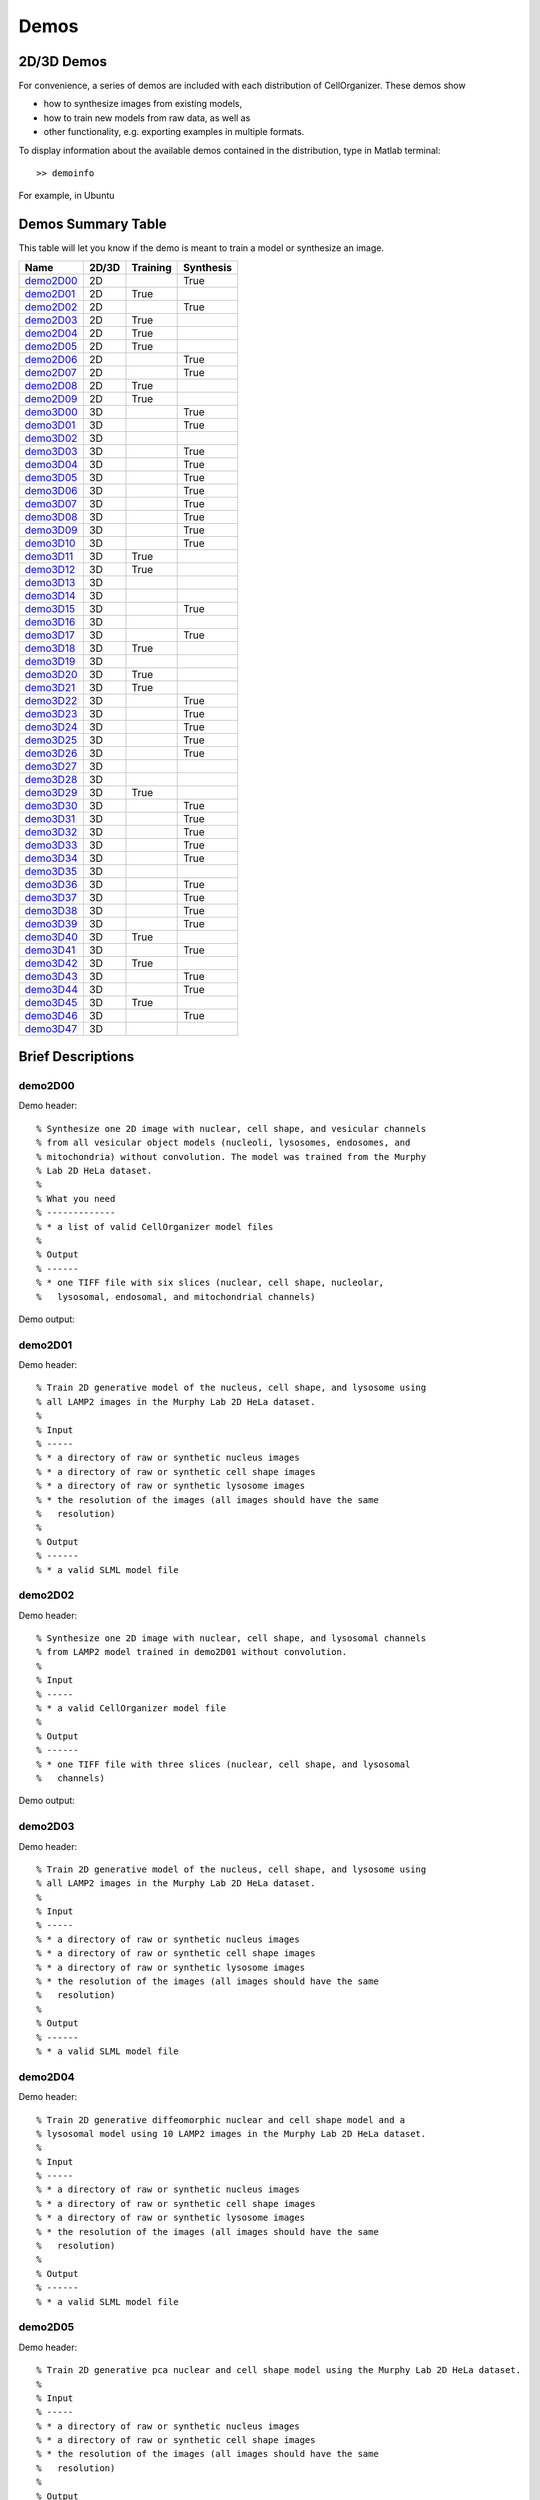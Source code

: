 .. demos_information:

Demos
=====

2D/3D Demos
***********
For convenience, a series of demos are included with each distribution of CellOrganizer. These demos show

* how to synthesize images from existing models,
* how to train new models from raw data, as well as
* other functionality, e.g. exporting examples in multiple formats.

To display information about the available demos contained in the distribution, type in Matlab terminal::

	>> demoinfo

For example, in Ubuntu

.. raw:: html

  <script src="https://asciinema.org/a/193904.js" id="asciicast-193904" async></script>

Demos Summary Table
*******************
This table will let you know if the demo is meant to train a model or synthesize an image.

+------------------------+---------+------------+-------------+
| Name                   | 2D/3D   | Training   | Synthesis   |
+========================+=========+============+=============+
| demo2D00_              | 2D      |            | True        |
+------------------------+---------+------------+-------------+
| demo2D01_              | 2D      | True       |             |
+------------------------+---------+------------+-------------+
| demo2D02_              | 2D      |            | True        |
+------------------------+---------+------------+-------------+
| demo2D03_              | 2D      | True       |             |
+------------------------+---------+------------+-------------+
| demo2D04_              | 2D      | True       |             |
+------------------------+---------+------------+-------------+
| demo2D05_              | 2D      | True       |             |
+------------------------+---------+------------+-------------+
| demo2D06_              | 2D      |            | True        |
+------------------------+---------+------------+-------------+
| demo2D07_              | 2D      |            | True        |
+------------------------+---------+------------+-------------+
| demo2D08_              | 2D      | True       |             |
+------------------------+---------+------------+-------------+
| demo2D09_              | 2D      | True       |             |
+------------------------+---------+------------+-------------+
| demo3D00_              | 3D      |            | True        |
+------------------------+---------+------------+-------------+
| demo3D01_              | 3D      |            | True        |
+------------------------+---------+------------+-------------+
| demo3D02_              | 3D      |            |             |
+------------------------+---------+------------+-------------+
| demo3D03_              | 3D      |            | True        |
+------------------------+---------+------------+-------------+
| demo3D04_              | 3D      |            | True        |
+------------------------+---------+------------+-------------+
| demo3D05_              | 3D      |            | True        |
+------------------------+---------+------------+-------------+
| demo3D06_              | 3D      |            | True        |
+------------------------+---------+------------+-------------+
| demo3D07_              | 3D      |            | True        |
+------------------------+---------+------------+-------------+
| demo3D08_              | 3D      |            | True        |
+------------------------+---------+------------+-------------+
| demo3D09_              | 3D      |            | True        |
+------------------------+---------+------------+-------------+
| demo3D10_              | 3D      |            | True        |
+------------------------+---------+------------+-------------+
| demo3D11_              | 3D      | True       |             |
+------------------------+---------+------------+-------------+
| demo3D12_              | 3D      | True       |             |
+------------------------+---------+------------+-------------+
| demo3D13_              | 3D      |            |             |
+------------------------+---------+------------+-------------+
| demo3D14_              | 3D      |            |             |
+------------------------+---------+------------+-------------+
| demo3D15_              | 3D      |            | True        |
+------------------------+---------+------------+-------------+
| demo3D16_              | 3D      |            |             |
+------------------------+---------+------------+-------------+
| demo3D17_              | 3D      |            | True        |
+------------------------+---------+------------+-------------+
| demo3D18_              | 3D      | True       |             |
+------------------------+---------+------------+-------------+
| demo3D19_              | 3D      |            |             |
+------------------------+---------+------------+-------------+
| demo3D20_              | 3D      | True       |             |
+------------------------+---------+------------+-------------+
| demo3D21_              | 3D      | True       |             |
+------------------------+---------+------------+-------------+
| demo3D22_              | 3D      |            | True        |
+------------------------+---------+------------+-------------+
| demo3D23_              | 3D      |            | True        |
+------------------------+---------+------------+-------------+
| demo3D24_              | 3D      |            | True        |
+------------------------+---------+------------+-------------+
| demo3D25_              | 3D      |            | True        |
+------------------------+---------+------------+-------------+
| demo3D26_              | 3D      |            | True        |
+------------------------+---------+------------+-------------+
| demo3D27_              | 3D      |            |             |
+------------------------+---------+------------+-------------+
| demo3D28_              | 3D      |            |             |
+------------------------+---------+------------+-------------+
| demo3D29_              | 3D      | True       |             |
+------------------------+---------+------------+-------------+
| demo3D30_              | 3D      |            | True        |
+------------------------+---------+------------+-------------+
| demo3D31_              | 3D      |            | True        |
+------------------------+---------+------------+-------------+
| demo3D32_              | 3D      |            | True        |
+------------------------+---------+------------+-------------+
| demo3D33_              | 3D      |            | True        |
+------------------------+---------+------------+-------------+
| demo3D34_              | 3D      |            | True        |
+------------------------+---------+------------+-------------+
| demo3D35_              | 3D      |            |             |
+------------------------+---------+------------+-------------+
| demo3D36_              | 3D      |            | True        |
+------------------------+---------+------------+-------------+
| demo3D37_              | 3D      |            | True        |
+------------------------+---------+------------+-------------+
| demo3D38_              | 3D      |            | True        |
+------------------------+---------+------------+-------------+
| demo3D39_              | 3D      |            | True        |
+------------------------+---------+------------+-------------+
| demo3D40_              | 3D      | True       |             |
+------------------------+---------+------------+-------------+
| demo3D41_              | 3D      |            | True        |
+------------------------+---------+------------+-------------+
| demo3D42_              | 3D      | True       |             |
+------------------------+---------+------------+-------------+
| demo3D43_              | 3D      |            | True        |
+------------------------+---------+------------+-------------+
| demo3D44_              | 3D      |            | True        |
+------------------------+---------+------------+-------------+
| demo3D45_              | 3D      | True       |             |
+------------------------+---------+------------+-------------+
| demo3D46_              | 3D      |            | True        |
+------------------------+---------+------------+-------------+
| demo3D47_              | 3D      |            |             |
+------------------------+---------+------------+-------------+

Brief Descriptions
******************

.. _demo2D00:

demo2D00
--------------------------------
Demo header::

   % Synthesize one 2D image with nuclear, cell shape, and vesicular channels
   % from all vesicular object models (nucleoli, lysosomes, endosomes, and
   % mitochondria) without convolution. The model was trained from the Murphy
   % Lab 2D HeLa dataset.
   %
   % What you need
   % -------------
   % * a list of valid CellOrganizer model files
   %
   % Output
   % ------
   % * one TIFF file with six slices (nuclear, cell shape, nucleolar,
   %   lysosomal, endosomal, and mitochondrial channels)

Demo output:

.. figure:: ../images/demo2D00/image.png
   :target: ../_images/demo2D00/image.png
   :align: center

.. _demo2D01:

demo2D01
--------
Demo header::

   % Train 2D generative model of the nucleus, cell shape, and lysosome using
   % all LAMP2 images in the Murphy Lab 2D HeLa dataset.
   %
   % Input
   % -----
   % * a directory of raw or synthetic nucleus images
   % * a directory of raw or synthetic cell shape images
   % * a directory of raw or synthetic lysosome images
   % * the resolution of the images (all images should have the same
   %   resolution)
   %
   % Output
   % ------
   % * a valid SLML model file

.. _demo2D02:

demo2D02
--------
Demo header::

   % Synthesize one 2D image with nuclear, cell shape, and lysosomal channels
   % from LAMP2 model trained in demo2D01 without convolution.
   %
   % Input 
   % -----
   % * a valid CellOrganizer model file
   %
   % Output
   % ------
   % * one TIFF file with three slices (nuclear, cell shape, and lysosomal
   %   channels)

Demo output:

.. figure:: ../images/demo2D02/image.png
   :target: ../_images/demo2D02/image.png
   :align: center

.. _demo2D03:

demo2D03
--------
Demo header::

   % Train 2D generative model of the nucleus, cell shape, and lysosome using
   % all LAMP2 images in the Murphy Lab 2D HeLa dataset.
   %
   % Input 
   % -----
   % * a directory of raw or synthetic nucleus images
   % * a directory of raw or synthetic cell shape images
   % * a directory of raw or synthetic lysosome images
   % * the resolution of the images (all images should have the same
   %   resolution)
   %
   % Output
   % ------
   % * a valid SLML model file

.. _demo2D04:

demo2D04
--------
Demo header::

   % Train 2D generative diffeomorphic nuclear and cell shape model and a
   % lysosomal model using 10 LAMP2 images in the Murphy Lab 2D HeLa dataset.
   %
   % Input
   % -----
   % * a directory of raw or synthetic nucleus images
   % * a directory of raw or synthetic cell shape images
   % * a directory of raw or synthetic lysosome images
   % * the resolution of the images (all images should have the same
   %   resolution)
   %
   % Output
   % ------
   % * a valid SLML model file

.. _demo2D05:

demo2D05
--------
Demo header::

   % Train 2D generative pca nuclear and cell shape model using the Murphy Lab 2D HeLa dataset.
   %
   % Input
   % -----
   % * a directory of raw or synthetic nucleus images
   % * a directory of raw or synthetic cell shape images
   % * the resolution of the images (all images should have the same
   %   resolution)
   %
   % Output
   % ------
   % * a valid SLML model file

.. _demo2D06:

demo2D06
--------
Demo header::

   % Reconstruct one 2D image with nuclear, cell shape for PCA model
   %
   % Input 
   % -----
   % * a valid CellOrganizer model file
   %
   % Output
   % ------
   % * one TIFF file with three slices (nuclear, cell shape, and lysosomal
   %   channels)

Demo output:

.. figure:: ../images/demo2D06/image.png
   :target: ../_images/demo2D06/image.png
   :align: center

.. _demo2D07:

demo2D07
--------
Demo header::

   % Synthesize one 2D image with nuclear, cell shape with PCA model
   %
   % Input 
   % -----
   % * a valid CellOrganizer model file
   %
   % Output
   % ------
   % * one TIFF file with three slices (nuclear, cell shape, and lysosomal
   %   channels)

Demo output:

.. figure:: ../images/demo2D07/image.png
   :target: ../_images/demo2D07/image.png
   :align: center

.. _demo2D08:

demo2D08
--------
Demo header::

   % Train 2D generative pca nuclear and cell shape model using the Murphy Lab
   % 2D HeLa dataset and makes a shape space plot
   %
   % Input
   % -----
   % * a directory of raw or synthetic nucleus images
   % * a directory of raw or synthetic cell shape images
   % * the resolution of the images (all images should have the same
   %   resolution)
   %
   % Output
   % ------
   % * a valid SLML model file
   % * a shape space plot

.. _demo2D09:

demo2D09
--------
Demo header::

   % Train 2D generative pca nuclear and cell shape model using the Murphy Lab
   % 2D HeLa dataset and makes a shape space plot
   %
   % Input
   % -----
   % * a directory of raw or synthetic nucleus images
   % * a directory of raw or synthetic cell shape images
   % * the resolution of the images (all images should have the same
   %   resolution)
   %
   % Output
   % ------
   % * a valid SLML model file
   % * a report

.. _demo3D00:

demo3D00
--------
Demo header::

   % Synthesize one 3D image with nuclear, cell shape, and nucleolar channels
   % from nucleolar model with sampling method set to render nucleoli as
   % ellipsoids without convolution. The model was trained from the Murphy Lab
   % 3D HeLa dataset.
   %
   % Input 
   % -----
   % * a valid CellOrganizer model file
   %
   % Output
   % ------
   % * three TIFF files (nuclear, cell shape, and nucleolar channels)

.. _demo3D01:

demo3D01
--------
Demo header::

   % Synthesize one 3D image with nuclear, cell shape, and vesicular channels
   % from all vesicular object models (lysosomes, mitochondria, nucleoli, and
   % endosomes) with sampling method set to render vesicular objects as
   % ellipsoids without convolution. The model was trained from the Murphy Lab
   % 3D HeLa dataset.
   %
   % Input 
   % -----
   % * a list of valid CellOrganizer model files
   %
   % Output
   % ------
   % * six TIFF files (nuclear, cell shape, lysosomal, mitochondrial,
   %   nucleolar, and endosomal channels)

.. _demo3D02:

demo3D02
--------
Demo header::

   % Generate surface plot of image synthesized by demo3D00.
   %
   % Input
   % -----
   % * three TIFF files (nuclear, cell shape, and nucleolar channels)
   %   from demo3D00 directory
   %
   % Output
   % ------
   % * a surface plot of the synthetic image

.. _demo3D03:

demo3D03
--------
Demo header::

   % Synthesize one 3D image with nuclear, cell shape, and vesicular channels
   % from all vesicular object models (nucleoli, lysosomes, endosomes, and
   % mitochondria) with sampling method set to sample vesicular objects from
   % Gaussians at density 75 without convolution. The model was trained from
   % the Murphy Lab 3D HeLa dataset.
   %
   % Input
   % -----
   % * a list of valid CellOrganizer model files
   %
   % Output
   % ------
   % * six TIFF files (nuclear, cell shape, nucleolar, lysosomal, endosomal,
   %   and mitochondrial channels)

.. figure:: ../images/demo3D03/cell1_ch3.jpg
   :align: center

.. _demo3D04:

demo3D04
--------
Demo header::

   % Synthesize one 3D image with nuclear, cell shape, and vesicular channels
   % from all vesicular object models (nucleoli, lysosomes, endosomes, and
   % mitochondria) with sampling method set to sample vesicular objects from
   % Gaussians at density 75 without convolution. The model was trained from
   % the Murphy Lab 3D HeLa dataset.
   %
   % Input
   % -----
   % * a list of valid CellOrganizer model files
   %
   % Output
   % ------
   % * six TIFF files (nuclear, cell shape, nucleolar, lysosomal, endosomal,
   %   and mitochondrial channels)

.. _demo3D05:

demo3D05
--------
Demo header::

   % Synthesize one 3D image with nuclear, cell shape, and vesicular channels
   % from all vesicular object models (nucleoli, lysosomes, endosomes, and
   % mitochondria) with sampling method set to sample vesicular objects from
   % Gaussians at density 75 without convolution. The model was trained from
   % the Murphy Lab 3D HeLa dataset.
   %
   % Input
   % -----
   % * a list of valid CellOrganizer model files
   %
   % Output
   % ------
   % * six TIFF files (nuclear, cell shape, nucleolar, lysosomal, endosomal,
   %   and mitochondrial channels)

.. _demo3D06:

demo3D06
--------
Demo header::

   % Synthesize one 3D image with nuclear, cell shape, and protein channels
   % from all object models (nucleoli, lysosomes, endosomes, mitochondria, and
   % microtubules) with sampling method set to render vesicular objects as
   % ellipsoids and convolution with point-spread function. The model was
   % trained from the Murphy Lab 3D HeLa dataset.
   %
   % Input
   % -----
   % * a list of valid CellOrganizer model files
   %
   % Output
   % ------
   % * seven TIFF files (nuclear, cell shape, nucleolar, lysosomal, endosomal,
   %   mitochondrial, and microtubule channels)

.. _demo3D07:

demo3D07
--------
Demo header::

   % Synthesize one 3D image with nuclear, cell shape, and protein channels
   % from all object models (nucleoli, lysosomes, endosomes, mitochondria, and
   % microtubules) with sampling method set to sample vesicular objects from
   % Gaussians at a density of 25 and convolution with point-spread function.
   % The model was trained from the Murphy Lab 3D HeLa dataset.
   %
   % Input 
   % -----
   % * a list of valid CellOrganizer model files
   %
   % Output
   % ------
   % * seven TIFF files (nuclear, cell shape, nucleolar, lysosomal, endosomal,
   %   mitochondrial, and microtubule channels)

.. _demo3D08:

demo3D08
--------
Demo header::

   % Synthesize one 3D image with nuclear, cell shape, and vesicular channels
   % from all vesicular object models (nucleoli, lysosomes, endosomes, and
   % mitochondria) with sampling method set to render vesicular objects as
   % ellipsoids without convolution. The model was trained from the Murphy Lab
   % 3D HeLa dataset.
   %
   % Input 
   % -----
   % * a list of valid CellOrganizer model files
   %
   % Output
   % ------
   % * single indexed TIFF file which indexes the six TIFF files (nuclear,
   %   cell shape, nucleolar, lysosomal, endosomal, and mitochondrial channels)

.. _demo3D09:

demo3D09
--------
Demo header::

   % Synthesize one 3D image with nuclear, cell shape, and lysosomal channels
   % from LAMP2 model with sampling method set to render lysosomes as
   % ellipsoids without convolution. Also render 2D mean projections along XY,
   % XZ, and YZ axes of image. The model was trained from the Murphy Lab 3D
   % HeLa dataset.
   %
   % Input 
   % -----
   % * a valid CellOrganizer model file
   %
   % Output
   % ------
   % * three TIFF files (nuclear, cell shape, and lysosomal channels)
   % * one projection TIFF file
   % * one projection PNG file

.. _demo3D10:

demo3D10
---------
Demo header::

   % Synthesize one 3D image with nuclear, cell shape, and lysosomal channels
   % with object files that can be imported to Blender from LAMP2 model, 
   % with sampling method set to render lysosomes as ellipsoids without 
   % convolution. The model was trained from the Murphy Lab 3D HeLa dataset.
   %
   % Input
   % -----
   % * a valid CellOrganizer model file
   %
   % Output
   % ------
   % * three TIFF files (nuclear, cell shape, and lysosomal channels)
   % * three Wavefront OBJ files (nuclear, cell shape, and lysosomal channels)

.. figure:: ../images/demo3D10/blender.png
   :align: center

.. _demo3D11:

demo3D11
--------
Demo header::

   % Train 3D generative model of the cell framework (nucleus and cell shape)
   % using the Murphy Lab 3D HeLa TfR dataset.
   %
   % Input 
   % -----
   % * a directory of raw or synthetic nucleus images
   % * a directory of raw or synthetic cell shape images
   % * the resolution of the images (all images should have the same
   %   resolution)
   %
   % Output
   % ------
   % * a valid model

.. _demo3D12:

demo3D12
--------
Demo header::

   % Train 3D generative model of the nucleus, cell shape, and lysosome using
   % 30 LAMP2 images in the Murphy Lab 3D HeLa dataset.
   %
   % Input 
   % -----
   % * a directory of raw or synthetic nucleus images
   % * a directory of raw or synthetic cell shape images
   % * a directory of raw or synthetic lysosome images
   % * the resolution of the images (all images should have the same
   %   resolution)
   %
   % Output
   % ------
   % * a valid SLML model file

.. _demo3D13:

demo3D13
--------
Demo header::

   % Export images synthesized by demo3D01 as object files importable to
   % Blender.
   %
   % Input 
   % -----
   % * a directory of 3D synthetic images
   %
   % Output
   % ------
   % * Wavefront OBJ files

.. _demo3D14:

demo3D14
--------
Demo header::

   % Render 2D mean projections along XY, XZ, and YZ axes of images
   % synthesized by demo3D00.
   %
   % Input
   % -----
   % * a directory of 3D synthetic images
   %
   % Output
   % ------
   % * projections of synthetic images as TIFF files

.. _demo3D15:

demo3D15
--------
Demo header::

   % Synthesize one multichannel 3D image from an endosomal model and
   % diffeomorphic nuclear and cell shape model. The sampling method was set
   % to render endosomes as ellipsoids without convolution. The model was
   % trained from the Murphy Lab 3D HeLa dataset.
   %
   % Input 
   % -----
   % * a valid CellOrganizer model file with a diffeomorphic framework
   %
   % Output
   % ------
   % * three TIFF files (nuclear, cell shape, and endosomal channels)

.. _demo3D16:

demo3D16
--------
Demo header::

   % The main idea behind this demo is to show the user they
   % can use their own binary images from raw experimental data 
   % to synthesize protein patterns. This demo uses the CellOrganizer
   %  method for nuclear and cell segmentation.
   % 
   % The current demo assumes the resolution of the images is the same as 
   % the resolution of the images that were used to train the protein model.
   %
   % Input 
   % -----
   % * raw or synthetic images of the nuclear and cell membrane
   % * a valid CellOrganizer model file
   %
   % Output
   % ------
   % * three TIFF files (cell shape, nuclear, and lysosomal channels)

.. _demo3D17:

demo3D17
--------
Demo header::

   % The main idea behind this demo is to show the user they
   % can use their own binary images from raw experimental data 
   % to synthesize protein patterns. 
   % 
   % The current demo assumes the resolution of the images is the same 
   % as the resolution of the images that were used to train the protein model.
   %
   % Input 
   % -----
   % * an existing raw or synthetic framework, i.e. one binary multi-TIFF
   % file of the nuclear channel and one binary multi-TIFF file of the
   % cell membrane
   % * the resolution of the latter images
   % * a valid CellOrganizer model that contains a protein model
   %
   % Output
   % ------
   % * three TIFF files (cell shape, nuclear, and lysosomal channels)

.. _demo3D18:

demo3D18
--------
Demo header::

   % Train 3D generative model of the cell framework (nucleus and cell shape),
   % using hole-finding to infer both nucleus and cell shape from the supplied
   % protein pattern. The 3D 3T3 dataset was collected in collaboration with
   % Dr. Jonathan Jarvik and Dr. Peter Berget.
   %
   % Input 
   % -----
   % * a directory of raw or synthetic protein images
   % * the resolution of the images (all images should have the same
   %   resolution)
   %
   % Output
   % ------
   % * a valid SLML model

.. _demo3D19:

demo3D19
--------
Demo header::

   % This demo uses slml2report to compare the parameters between
   % CellOrganizer models and returns a report.
   %
   % Input 
   % -----
   % * a set of valid CellOrganizer models
   %
   % Output
   % ------
   % * a report

.. _demo3D20:

demo3D20
--------
Demo header::

   % Train 3D generative diffeomorphic model of the cell framework (nucleus
   % and cell shape) using 10 images Murphy Lab 3D HeLa LAMP2 dataset.
   %
   % Input 
   % -----
   % * a directory of raw or synthetic nucleus images
   % * a directory of raw or synthetic cell shape images
   % * a directory of raw or synthetic lysosome images
   % * the resolution of the images (all images should have the same
   %   resolution)
   %
   % Output
   % -------
   % * a valid SLML model file
   % * a visualization of the shape space

.. _demo3D21:

demo3D21
--------
Demo header::

   % Train 3D generative model of the cell framework (nucleus and cell shape),
   % using hole-finding to infer both nucleus and cell shape from the supplied
   % protein pattern. This is identical to demo3D18 minus scaling the
   % images. The 3D 3T3 dataset was collected in collaboration with Dr.
   % Jonathan Jarvik and Peter Berget.
   %
   % Input 
   % -----
   % * a directory of raw or synthetic protein images
   % * the resolution of the images (all images should have the same
   %   resolution)
   %
   % Output
   % ------
   % * a valid SLML model

.. _demo3D22:

demo3D22
--------
Demo header::

   % Synthesizes a protein pattern instance from the synthetic image produced
   % in demo3D00.
   %
   % Input 
   % -----
   % * a synthetic framework
   %
   % Output
   % ------
   % * a synthetic image

.. _demo3D23:

demo3D23
--------
Demo header::

   % Train 3D generative diffeomorphic nuclear, cell shape, and a
   % lysosomal model from all LAMP2 images in the Murphy Lab 3D HeLa dataset.
   %
   % Input
   % -----
   % * a directory of raw or synthetic nucleus images
   % * a directory of raw or synthetic cell shape images
   % * a directory of raw or synthetic lysosome images
   % * the resolution of the images (all images should have the same
   %   resolution)
   %
   % Output
   % ------
   % * a valid SLML model file

.. _demo3D24:

demo3D24
----------
Demo header::

   % This demo converts a sample SBML file to an SBML-spatial instance using
   % the "matchSBML" function. This function takes an SBML file, matches the
   % compartments in the file with available models and synthesizes the
   % appropriate instances.
   %
   % Input
   % -----
   % * sample SBML file
   %
   % Output
   % ------
   % * valid SBML model 

.. _demo3D25:

demo3D25
----------
Demo header::

   % Synthesizes 1 image using a lysosomal model with sampling mode
   % set to 'disc', no convolution and output.SBML set to true.
   % Results will be three TIFF files, one each for cell boundary,
   % nuclear boundary, and lysosomes, in folder "synthesizedImages/cell1"
   % Additionally, in the folder "synthesizedImages/" will be a
   % SBML-Spatial(v0.82a) formatted .xml file containing constructed solid
   % geometry(CSG) primitives for lysosomes and parametric objects for the
   % cell and nuclear shapes.
   % 
   % These files can then be read into VCell using the built in importer or
   % CellBlender using the helper function provided in this distribution.
   %
   % Input
   % -----
   % * valid SBML model
   % 
   % Output
   % ------
   % * three TIFF files
   % * XML file with primitives for lysosomes and parametric objects

.. _demo3D26:

demo3D26
--------
Demo header::

   % This function displays a shape space of some dimensionality. This demo
   % uses the model trained in Johnson 2015.
   %
   % Input 
   % -----
   % * a CellOrganizer diffeomorphic model
   %
   % Output
   % ------
   % * a display of the shape space

.. _demo3D27:

demo3D27
--------
Demo header::

   % This demo performs a regression between two sets of related shapes (i.e.
   % predicts cell  shape from nuclear shape) and displays the residuals as in
   % Figure 2 of Johnson et al 2015.
   %
   % Input 
   % -----
   % * models hela_cell_10_15_15.mat and hela_nuc_10_15_15.mat
   %
   % Output
   % ------
   % * shape space figure

.. _demo3D28:

demo3D28
--------
Demo header::

   % Synthesize one 3D image with nuclear, cell shape, and nucleolar channels
   % from nucleolar model with sampling method set to render nucleoli as
   % ellipsoids without convolution. The model was trained from the Murphy Lab
   % 3D HeLa dataset.
   %
   % Input
   % -----
   % * an existing raw or synthetic nuclear image, i.e. one binary multi-TIFF
   %   file of the nuclear channel
   % * the resolution of the input image
   % * a valid CellOrganizer model that contains a cell membrane model
   %
   % Output
   % ------
   % * three TIFF files (cell shape, nuclear, and nucleolar channels)

.. _demo3D29:

demo3D29
--------
Demo header::

   % Displays information about a model
   %
   % Input
   % -----
   % * valid model
   %
   % Output
   % ------
   % * details about the models

.. _demo3D30:

demo3D30
--------
Demo header::

   % This demo illustrates how to sample uniformly at random from a
   % diffeomorphic model.
   %
   % Input
   % -----
   % * a valid CellOrganizer model file
   %
   % Output
   % ------
   % * a random walk

.. _demo3D31:

demo3D31
--------
Demo header::

   % Trains a generative model of microtubules
   %
   % Input 
   % -----
   % * a directory of raw or synthetic nucleus images
   % * a directory of raw or synthetic cell shape images
   % * the resolution of the images (all images should have the same
   %   resolution)
   %
   % Output
   % ------
   % * a valid model

.. _demo3D32:

demo3D32
--------
Demo header::

   % Synthesizes 1 image using a lysosomal model with sampling mode
   % set to 'disc', no convolution using the object avoidance methods
   % Results will be three TIFF files, one each for cell boundary,
   % nuclear boundary, and lysosomes, in folder "synthesizedImages/cell1".
   %
   % Input
   % -----
   % * valid SBML file
   %
   % Output
   % ------
   % * three TIFF files

.. _demo3D33:

demo3D33
--------
Demo header::

   % Synthesize multiple 3D images from a lysosome model, at different resolutions.
   %
   % Input 
   % -----
   % * a valid CellOrganizer model file
   %
   % Output
   % -------
   % * multiple instances of the same cell at different resolutions

.. _demo3D34:

demo3D34
--------
Demo header::

   % Synthesize one 3D image with nuclear, cell shape and a vesicular channel. 
   % This demo exports the synthetic image as an OME.TIFF as well as an 
   % SBML Spatial instance.
   %
   % Input 
   % -----
   % * a valid CellOrganizer model
   %
   % Output
   % ------
   % * OME.TIFF
   % * SBML instance
   % * single channel TIF files

.. _demo3D35:

demo3D35
--------
Demo header::

   % This demo uses slml2model to display information from a valid model file
   %
   % Input
   % -----
   % * a valid CellOrganizer model
   %
   % Output
   % ------
   % * a report

Demo output:

.. figure:: ../images/demo3D35/report.png
   :target: ../_images/demo3D35/report.png
   :align: center

.. _demo3D36:

demo3D36
--------
Demo header::

   % Synthesize multiple 3D images from a lysosome model at different resolutions.
   %
   % Input
   % -----
   % * valid lysosomal model
   %
   % Output
   % ------
   % * multiple 3D images at different resolutions

.. _demo3D37:

demo3D37
--------
Demo header::

   % This demo exists to illustrate how padding size and window size affect the
   % performance of diffeomorphic metric.
   %
   % Input 
   % -----
   % * a directory of raw or synthetic nucleus images
   % * a directory of raw or synthetic cell shape images
   % * a directory of raw or synthetic lysosome images
   % * the resolution of the images (all images should have the same
   %   resolution)
   %
   % Output
   % -------
   % * a valid SLML model file

.. _demo3D38:

demo3D38
--------
Demo header::

   % Synthesizes 1 image using a lysosomal model with sampling mode
   % set to 'disc', no convolution using the object avoidance methods
   % Results will be three TIFF files, one each for cell boundary,
   % nuclear boundary, and lysosomes, in folder "synthesizedImages/cell1".
   %
   % Input 
   % -----
   % * a valid CellOrganizer model file
   %
   % Output
   % ------
   % * three TIFF files (nuclear, cell shape, and nucleolar channels)

.. _demo3D39:

demo3D39
--------
Demo header::

   % This demo illustrates how to sample uniformly at random from a
   % diffeomorphic model.
   %
   % Input
   % -----
   % * a valid CellOrganizer model file
   %
   % Output
   % ------
   % * a random walk

.. _demo3D40:

demo3D40
--------
Demo header::

   % Train 3D generative framework model from all LAMP2 images in the Murphy Lab 3D HeLa dataset.
   %
   % Input
   % -----
   % * a directory of raw or synthetic nucleus images
   % * a directory of raw or synthetic cell shape images
   % * a directory of raw or synthetic lysosome images
   % * the resolution of the images (all images should have the same
   %   resolution)
   %
   % Output
   % ------
   % * a valid SLML model file

.. _demo3D41:

demo3D41
--------
Demo header::

   % Train 3D generative model of the nucleus, cell shape, and lysosome from
   % all LAMP2 images in the Murphy Lab 3D HeLa dataset that are either in the
   % current directory or in the demo3D11 directory.
   %
   % Input
   % -----
   % * a directory of raw or synthetic nucleus images
   % * a directory of raw or synthetic cell shape images
   % * a directory of raw or synthetic lysosome images
   % * the resolution of the images (all images should have the same
   %   resolution)
   %
   % Output
   % ------
   % * a valid SLML model file

.. _demo3D42:

demo3D42
--------
Demo header::

   % This demo illustrates using CellOrganizer to train a protein distribution
   % model following the approach described in
   %
   % K. T. Roybal, T. E. Buck, X. Ruan, B. H. Cho, D. J. Clark, R. Ambler,
   % H. M. Tunbridge, J. Zhang, P. Verkade, C. Wülfing, and R. F. Murphy (2016)
   % Computational spatiotemporal analysis identifies WAVE2 and Cofilin as 
   % joint regulators of costimulation-mediated T cell actin dynamics.  
   % Science Signaling 9:rs3. doi: 10.1126/scisignal.aad4149.
   %
   % The slowest step, which typically takes about 1 min per cell per frame,
   % is to align each cell at each time to the standardized template.
   % This demo uses 46 cells so it will take about 1 hour on a single core.
   %
   % Input 
   % -----
   % * image and annotation files for one or more proteins for one or more
   % time points
   %   > the default is to use images from the paper of LAT at time 0 - downloading the
   %   needed images requires about 4 GB of free disk space
   %
   % Output
   % ------
   % * a model for the average concentration in each voxel of a standardized
   % cell shape (in demos/LAT_reltime_1.mat)
   % * various intermediate results files (in /param and /tmp)

.. _demo3D43:

demo3D43
--------
Demo header::

   % This is the synthesis demo for T cell model. 
   % The demo takes in two models: one model contains both cell and nuclear 
   % shape models, and the other contains a T cell protein shape model. Same 
   % as other synthesis framework, it calls slml2img for the synthesis. The 
   % meanings of the options are commented in the script. 
   %
   % Input 
   % -----
   % * A protein model with type standardized map halp-elipsoid
   % * A framework model the provide the shape of the cell. 
   %
   % Output
   % ------
   % * one or more set(s) of synthesized images with cell shape and protein
   % pattern. 

.. _demo3D44:

demo3D44
--------
Demo header::

   % Synthesize a cell shape image from a given constructive_geometry model,
   % specifically a half-ellipsoid model.
   %
   % Input 
   % -----
   % * a list of valid CellOrganizer half-ellipsoid model files
   %
   % Output
   % ------
   % * a 3D stacked TIFF file

Demo output:

.. figure:: ../images/demo3D44/image.png
   :target: ../_images/demo3D44/image.png
   :align: center

.. _demo3D45:

demo3D45
--------
Demo header::

   % Train 3D generative model of the cell framework (nucleus and cell shape)
   % using the Murphy Lab 3D HeLa TfR dataset.
   %
   % Input 
   % -----
   % * a directory of raw or synthetic nucleus images
   % * a directory of raw or synthetic cell shape images
   % * the resolution of the images (all images should have the same
   %   resolution)
   %
   % Output
   % ------
   % * a valid model

.. _demo3D46:

demo3D46
--------
Demo header::

   % This is the synthesis demo for T cell model. 
   % The demo takes in two models: one model contains both cell and nuclear 
   % shape models, and the other contains a T cell protein shape model. Same 
   % as other synthesis framework, it calls slml2img for the synthesis. The 
   % meanings of the options are commented in the script. 
   %
   % Input 
   % -----
   % * A protein model with type standardized map halp-elipsoid
   % * A framework model the provide the shape of the cell. 
   %
   % Output
   % ------
   % * one or more set(s) of synthesized images with cell shape and protein
   % pattern. 

Demo output:

.. figure:: ../images/demo3D46/image.png
   :target: ../_images/demo3D46/image.png
   :align: center

.. _demo3D47:

demo3D47
--------
Demo header::

   % Combine two generative model files into a single file.
   %
   % Input 
   % -----
   % * a list of valid CellOrganizer model files
   %
   % Output
   % ------
   % * a valid model

.. raw:: html

  <script type="text/javascript" src="https://asciinema.org/a/14.js" id="asciicast-5xwfvcrrk09fy3ml3a8n67hep" async data-autoplay="false" data-loop="false"></script>


.. raw:: html

   <a href="https://asciinema.org/a/14?autoplay=1" target="_blank"><img src="https://asciinema.org/a/14.png" width="835"/></a>